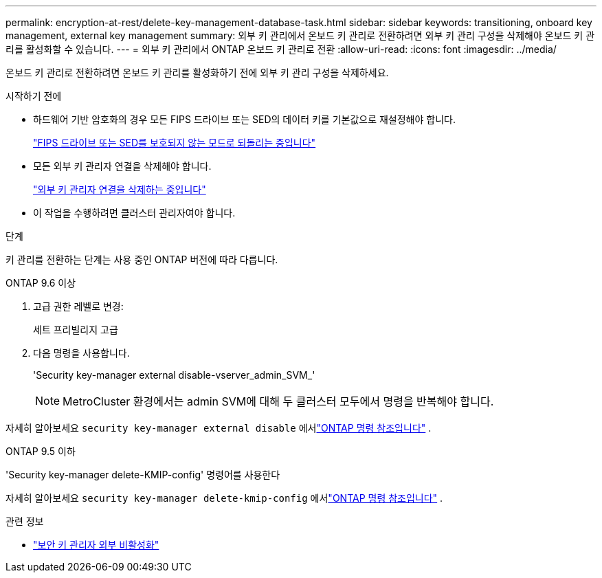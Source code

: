 ---
permalink: encryption-at-rest/delete-key-management-database-task.html 
sidebar: sidebar 
keywords: transitioning, onboard key management, external key management 
summary: 외부 키 관리에서 온보드 키 관리로 전환하려면 외부 키 관리 구성을 삭제해야 온보드 키 관리를 활성화할 수 있습니다. 
---
= 외부 키 관리에서 ONTAP 온보드 키 관리로 전환
:allow-uri-read: 
:icons: font
:imagesdir: ../media/


[role="lead"]
온보드 키 관리로 전환하려면 온보드 키 관리를 활성화하기 전에 외부 키 관리 구성을 삭제하세요.

.시작하기 전에
* 하드웨어 기반 암호화의 경우 모든 FIPS 드라이브 또는 SED의 데이터 키를 기본값으로 재설정해야 합니다.
+
link:return-seds-unprotected-mode-task.html["FIPS 드라이브 또는 SED를 보호되지 않는 모드로 되돌리는 중입니다"]

* 모든 외부 키 관리자 연결을 삭제해야 합니다.
+
link:remove-external-key-server-93-later-task.html["외부 키 관리자 연결을 삭제하는 중입니다"]

* 이 작업을 수행하려면 클러스터 관리자여야 합니다.


.단계
키 관리를 전환하는 단계는 사용 중인 ONTAP 버전에 따라 다릅니다.

[role="tabbed-block"]
====
.ONTAP 9.6 이상
--
. 고급 권한 레벨로 변경:
+
세트 프리빌리지 고급

. 다음 명령을 사용합니다.
+
'Security key-manager external disable-vserver_admin_SVM_'

+

NOTE: MetroCluster 환경에서는 admin SVM에 대해 두 클러스터 모두에서 명령을 반복해야 합니다.



자세히 알아보세요 `security key-manager external disable` 에서link:https://docs.netapp.com/us-en/ontap-cli/security-key-manager-external-disable.html["ONTAP 명령 참조입니다"^] .

--
.ONTAP 9.5 이하
--
'Security key-manager delete-KMIP-config' 명령어를 사용한다

자세히 알아보세요 `security key-manager delete-kmip-config` 에서link:https://docs.netapp.com/us-en/ontap-cli-9161/security-key-manager-delete-kmip-config.html["ONTAP 명령 참조입니다"^] .

--
====
.관련 정보
* link:https://docs.netapp.com/us-en/ontap-cli/security-key-manager-external-disable.html["보안 키 관리자 외부 비활성화"^]


